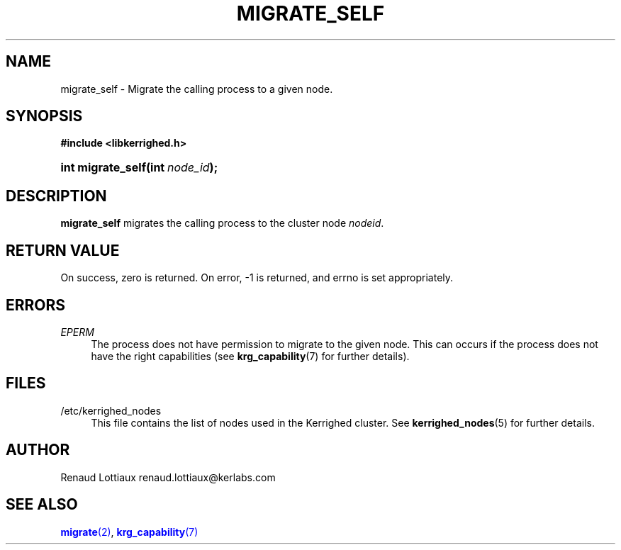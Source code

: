 '\" t
.\"     Title: migrate_self
.\"    Author: [see the "Author" section]
.\" Generator: DocBook XSL Stylesheets v1.75.2 <http://docbook.sf.net/>
.\"      Date: 01/29/2010
.\"    Manual: [FIXME: manual]
.\"    Source: [FIXME: source]
.\"  Language: English
.\"
.TH "MIGRATE_SELF" "2" "01/29/2010" "[FIXME: source]" "[FIXME: manual]"
.\" -----------------------------------------------------------------
.\" * Define some portability stuff
.\" -----------------------------------------------------------------
.\" ~~~~~~~~~~~~~~~~~~~~~~~~~~~~~~~~~~~~~~~~~~~~~~~~~~~~~~~~~~~~~~~~~
.\" http://bugs.debian.org/507673
.\" http://lists.gnu.org/archive/html/groff/2009-02/msg00013.html
.\" ~~~~~~~~~~~~~~~~~~~~~~~~~~~~~~~~~~~~~~~~~~~~~~~~~~~~~~~~~~~~~~~~~
.ie \n(.g .ds Aq \(aq
.el       .ds Aq '
.\" -----------------------------------------------------------------
.\" * set default formatting
.\" -----------------------------------------------------------------
.\" disable hyphenation
.nh
.\" disable justification (adjust text to left margin only)
.ad l
.\" -----------------------------------------------------------------
.\" * MAIN CONTENT STARTS HERE *
.\" -----------------------------------------------------------------
.SH "NAME"
migrate_self \- Migrate the calling process to a given node\&.
.SH "SYNOPSIS"
.sp
.ft B
.nf
#include <libkerrighed\&.h>
.fi
.ft
.HP \w'int\ migrate_self('u
.BI "int migrate_self(int\ " "node_id" ");"
.SH "DESCRIPTION"
.PP

\fBmigrate_self\fR
migrates the calling process to the cluster node
\fInodeid\fR\&.
.SH "RETURN VALUE"
.PP
On success, zero is returned\&. On error, \-1 is returned, and errno is set appropriately\&.
.SH "ERRORS"
.PP
.PP
\fIEPERM\fR
.RS 4
The process does not have permission to migrate to the given node\&. This can occurs if the process does not have the right capabilities (see
\fBkrg_capability\fR(7) for further details)\&.
.RE
.SH "FILES"
.PP
.PP
/etc/kerrighed_nodes
.RS 4
This file contains the list of nodes used in the Kerrighed cluster\&. See
\fBkerrighed_nodes\fR(5) for further details\&.
.RE
.SH "AUTHOR"
.PP
Renaud Lottiaux
renaud\&.lottiaux@kerlabs\&.com
.SH "SEE ALSO"
.PP

\m[blue]\fB\fBmigrate\fR(2)\fR\m[],
\m[blue]\fB\fBkrg_capability\fR(7)\fR\m[]

